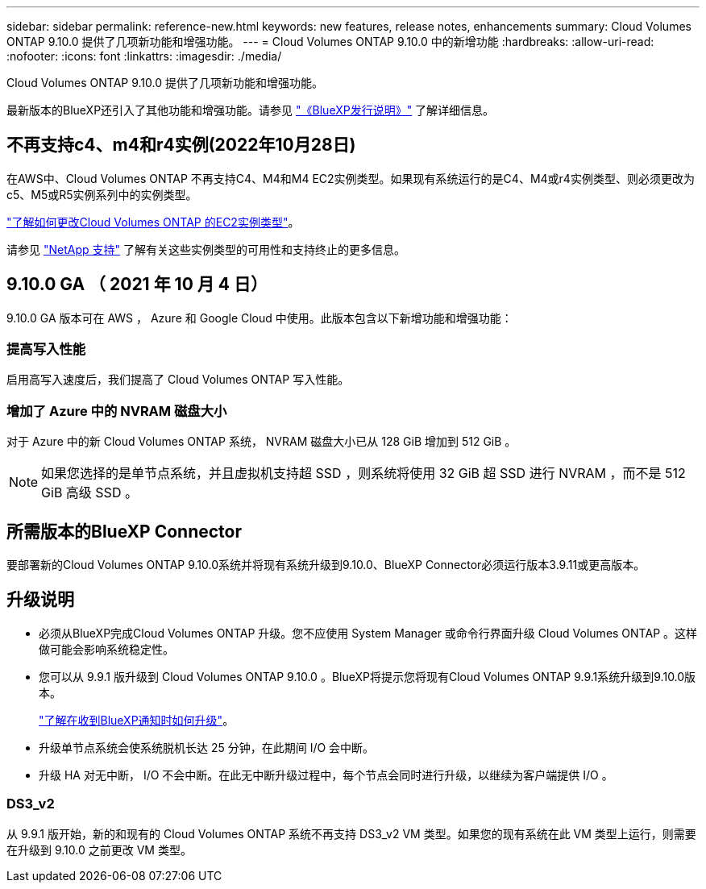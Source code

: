---
sidebar: sidebar 
permalink: reference-new.html 
keywords: new features, release notes, enhancements 
summary: Cloud Volumes ONTAP 9.10.0 提供了几项新功能和增强功能。 
---
= Cloud Volumes ONTAP 9.10.0 中的新增功能
:hardbreaks:
:allow-uri-read: 
:nofooter: 
:icons: font
:linkattrs: 
:imagesdir: ./media/


[role="lead"]
Cloud Volumes ONTAP 9.10.0 提供了几项新功能和增强功能。

最新版本的BlueXP还引入了其他功能和增强功能。请参见 https://docs.netapp.com/us-en/bluexp-cloud-volumes-ontap/whats-new.html["《BlueXP发行说明》"^] 了解详细信息。



== 不再支持c4、m4和r4实例(2022年10月28日)

在AWS中、Cloud Volumes ONTAP 不再支持C4、M4和M4 EC2实例类型。如果现有系统运行的是C4、M4或r4实例类型、则必须更改为c5、M5或R5实例系列中的实例类型。

link:https://docs.netapp.com/us-en/bluexp-cloud-volumes-ontap/task-change-ec2-instance.html["了解如何更改Cloud Volumes ONTAP 的EC2实例类型"^]。

请参见 link:https://mysupport.netapp.com/info/communications/ECMLP2880231.html["NetApp 支持"^] 了解有关这些实例类型的可用性和支持终止的更多信息。



== 9.10.0 GA （ 2021 年 10 月 4 日）

9.10.0 GA 版本可在 AWS ， Azure 和 Google Cloud 中使用。此版本包含以下新增功能和增强功能：



=== 提高写入性能

启用高写入速度后，我们提高了 Cloud Volumes ONTAP 写入性能。



=== 增加了 Azure 中的 NVRAM 磁盘大小

对于 Azure 中的新 Cloud Volumes ONTAP 系统， NVRAM 磁盘大小已从 128 GiB 增加到 512 GiB 。


NOTE: 如果您选择的是单节点系统，并且虚拟机支持超 SSD ，则系统将使用 32 GiB 超 SSD 进行 NVRAM ，而不是 512 GiB 高级 SSD 。



== 所需版本的BlueXP Connector

要部署新的Cloud Volumes ONTAP 9.10.0系统并将现有系统升级到9.10.0、BlueXP Connector必须运行版本3.9.11或更高版本。



== 升级说明

* 必须从BlueXP完成Cloud Volumes ONTAP 升级。您不应使用 System Manager 或命令行界面升级 Cloud Volumes ONTAP 。这样做可能会影响系统稳定性。
* 您可以从 9.9.1 版升级到 Cloud Volumes ONTAP 9.10.0 。BlueXP将提示您将现有Cloud Volumes ONTAP 9.9.1系统升级到9.10.0版本。
+
http://docs.netapp.com/us-en/bluexp-cloud-volumes-ontap/task-updating-ontap-cloud.html["了解在收到BlueXP通知时如何升级"^]。

* 升级单节点系统会使系统脱机长达 25 分钟，在此期间 I/O 会中断。
* 升级 HA 对无中断， I/O 不会中断。在此无中断升级过程中，每个节点会同时进行升级，以继续为客户端提供 I/O 。




=== DS3_v2

从 9.9.1 版开始，新的和现有的 Cloud Volumes ONTAP 系统不再支持 DS3_v2 VM 类型。如果您的现有系统在此 VM 类型上运行，则需要在升级到 9.10.0 之前更改 VM 类型。
